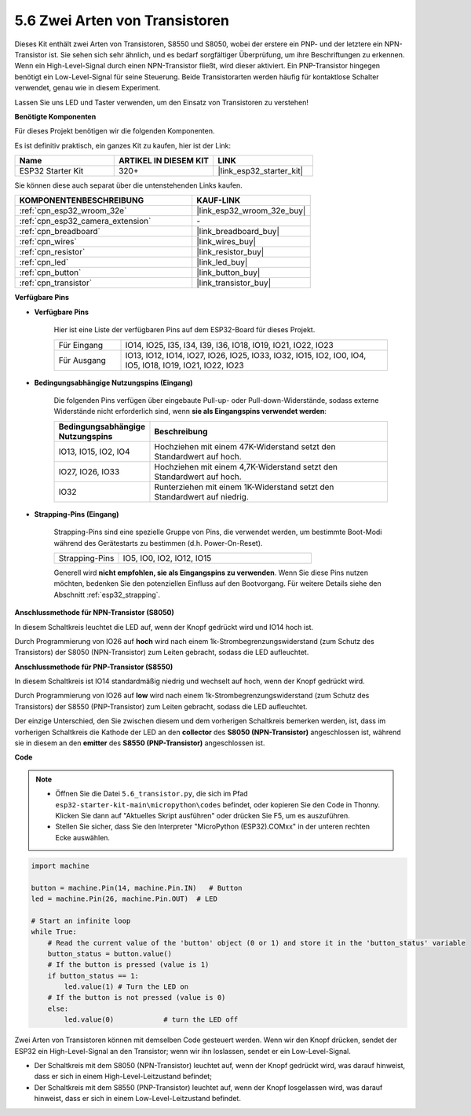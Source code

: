 .. _py_transistor:

5.6 Zwei Arten von Transistoren
==========================================
Dieses Kit enthält zwei Arten von Transistoren, S8550 und S8050, wobei der erstere ein PNP- und der letztere ein NPN-Transistor ist. Sie sehen sich sehr ähnlich, und es bedarf sorgfältiger Überprüfung, um ihre Beschriftungen zu erkennen.
Wenn ein High-Level-Signal durch einen NPN-Transistor fließt, wird dieser aktiviert. Ein PNP-Transistor hingegen benötigt ein Low-Level-Signal für seine Steuerung. Beide Transistorarten werden häufig für kontaktlose Schalter verwendet, genau wie in diesem Experiment.

Lassen Sie uns LED und Taster verwenden, um den Einsatz von Transistoren zu verstehen!

**Benötigte Komponenten**

Für dieses Projekt benötigen wir die folgenden Komponenten.

Es ist definitiv praktisch, ein ganzes Kit zu kaufen, hier ist der Link:

.. list-table::
    :widths: 20 20 20
    :header-rows: 1

    *   - Name	
        - ARTIKEL IN DIESEM KIT
        - LINK
    *   - ESP32 Starter Kit
        - 320+
        - |link_esp32_starter_kit|

Sie können diese auch separat über die untenstehenden Links kaufen.

.. list-table::
    :widths: 30 20
    :header-rows: 1

    *   - KOMPONENTENBESCHREIBUNG
        - KAUF-LINK

    *   - :ref:`cpn_esp32_wroom_32e`
        - |link_esp32_wroom_32e_buy|
    *   - :ref:`cpn_esp32_camera_extension`
        - \-
    *   - :ref:`cpn_breadboard`
        - |link_breadboard_buy|
    *   - :ref:`cpn_wires`
        - |link_wires_buy|
    *   - :ref:`cpn_resistor`
        - |link_resistor_buy|
    *   - :ref:`cpn_led`
        - |link_led_buy|
    *   - :ref:`cpn_button`
        - |link_button_buy|
    *   - :ref:`cpn_transistor`
        - |link_transistor_buy|

**Verfügbare Pins**

* **Verfügbare Pins**

    Hier ist eine Liste der verfügbaren Pins auf dem ESP32-Board für dieses Projekt.

    .. list-table::
        :widths: 5 20

        *   - Für Eingang
            - IO14, IO25, I35, I34, I39, I36, IO18, IO19, IO21, IO22, IO23
        *   - Für Ausgang
            - IO13, IO12, IO14, IO27, IO26, IO25, IO33, IO32, IO15, IO2, IO0, IO4, IO5, IO18, IO19, IO21, IO22, IO23

* **Bedingungsabhängige Nutzungspins (Eingang)**

    Die folgenden Pins verfügen über eingebaute Pull-up- oder Pull-down-Widerstände, sodass externe Widerstände nicht erforderlich sind, wenn **sie als Eingangspins verwendet werden**:


    .. list-table::
        :widths: 5 15
        :header-rows: 1

        *   - Bedingungsabhängige Nutzungspins
            - Beschreibung
        *   - IO13, IO15, IO2, IO4
            - Hochziehen mit einem 47K-Widerstand setzt den Standardwert auf hoch.
        *   - IO27, IO26, IO33
            - Hochziehen mit einem 4,7K-Widerstand setzt den Standardwert auf hoch.
        *   - IO32
            - Runterziehen mit einem 1K-Widerstand setzt den Standardwert auf niedrig.


* **Strapping-Pins (Eingang)**

    Strapping-Pins sind eine spezielle Gruppe von Pins, die verwendet werden, um bestimmte Boot-Modi während des Gerätestarts zu bestimmen 
    (d.h. Power-On-Reset).

    
    
    .. list-table::
        :widths: 5 15

        *   - Strapping-Pins
            - IO5, IO0, IO2, IO12, IO15 
    

    

    Generell wird **nicht empfohlen, sie als Eingangspins zu verwenden**. Wenn Sie diese Pins nutzen möchten, bedenken Sie den potenziellen Einfluss auf den Bootvorgang. Für weitere Details siehe den Abschnitt :ref:`esp32_strapping`.


**Anschlussmethode für NPN-Transistor (S8050)**

.. image:: ../../img/circuit/circuit_5.6_S8050.png

In diesem Schaltkreis leuchtet die LED auf, wenn der Knopf gedrückt wird und IO14 hoch ist.

Durch Programmierung von IO26 auf **hoch** wird nach einem 1k-Strombegrenzungswiderstand (zum Schutz des Transistors) der S8050 (NPN-Transistor) zum Leiten gebracht, sodass die LED aufleuchtet.


.. image:: ../../img/wiring/5.6_s8050_bb.png

**Anschlussmethode für PNP-Transistor (S8550)**

.. image:: ../../img/circuit/circuit_5.6_S8550.png

In diesem Schaltkreis ist IO14 standardmäßig niedrig und wechselt auf hoch, wenn der Knopf gedrückt wird.

Durch Programmierung von IO26 auf **low** wird nach einem 1k-Strombegrenzungswiderstand (zum Schutz des Transistors) der S8550 (PNP-Transistor) zum Leiten gebracht, sodass die LED aufleuchtet.

Der einzige Unterschied, den Sie zwischen diesem und dem vorherigen Schaltkreis bemerken werden, ist, dass im vorherigen Schaltkreis die Kathode der LED an den **collector** des **S8050 (NPN-Transistor)** angeschlossen ist, während sie in diesem an den **emitter** des **S8550 (PNP-Transistor)** angeschlossen ist.

.. image:: ../../img/wiring/5.6_s8550_bb.png

**Code**

.. note::

    * Öffnen Sie die Datei ``5.6_transistor.py``, die sich im Pfad ``esp32-starter-kit-main\micropython\codes`` befindet, oder kopieren Sie den Code in Thonny. Klicken Sie dann auf "Aktuelles Skript ausführen" oder drücken Sie F5, um es auszuführen.
    * Stellen Sie sicher, dass Sie den Interpreter "MicroPython (ESP32).COMxx" in der unteren rechten Ecke auswählen. 



.. code-block:: python

    import machine 

    button = machine.Pin(14, machine.Pin.IN)   # Button
    led = machine.Pin(26, machine.Pin.OUT)  # LED

    # Start an infinite loop
    while True:  
        # Read the current value of the 'button' object (0 or 1) and store it in the 'button_status' variable
        button_status = button.value() 
        # If the button is pressed (value is 1)
        if button_status == 1: 
            led.value(1) # Turn the LED on
        # If the button is not pressed (value is 0)
        else:       
            led.value(0)            # turn the LED off



Zwei Arten von Transistoren können mit demselben Code gesteuert werden. 
Wenn wir den Knopf drücken, sendet der ESP32 ein High-Level-Signal an den Transistor; 
wenn wir ihn loslassen, sendet er ein Low-Level-Signal.

* Der Schaltkreis mit dem S8050 (NPN-Transistor) leuchtet auf, wenn der Knopf gedrückt wird, was darauf hinweist, dass er sich in einem High-Level-Leitzustand befindet;
* Der Schaltkreis mit dem S8550 (PNP-Transistor) leuchtet auf, wenn der Knopf losgelassen wird, was darauf hinweist, dass er sich in einem Low-Level-Leitzustand befindet.
